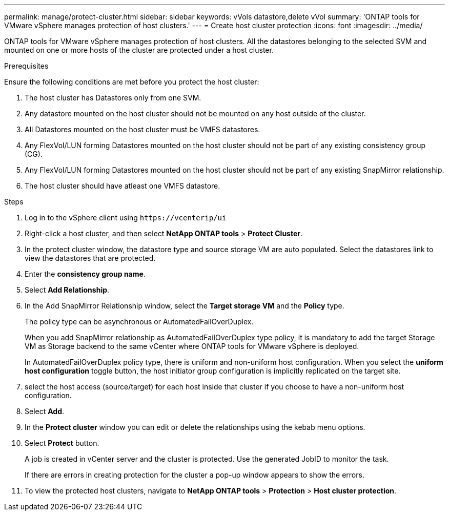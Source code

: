 ---
permalink: manage/protect-cluster.html
sidebar: sidebar
keywords: vVols datastore,delete vVol
summary: 'ONTAP tools for VMware vSphere manages protection of host clusters.'
---
= Create host cluster protection
:icons: font
:imagesdir: ../media/
// new topic for 10.2 content
[.lead]

ONTAP tools for VMware vSphere manages protection of host clusters. 
All the datastores belonging to the selected SVM and mounted on one or more hosts of the cluster are protected under a host cluster.

.Prerequisites
Ensure the following conditions are met before you protect the host cluster:

. The host cluster has Datastores only from one SVM. 
. Any datastore mounted on the host cluster should not be mounted on any host outside of the cluster.
. All Datastores mounted on the host cluster must be VMFS datastores.
. Any FlexVol/LUN forming Datastores mounted on the host cluster should not be part of any existing consistency group (CG).
. Any FlexVol/LUN forming Datastores mounted on the host cluster should not be part of any existing SnapMirror relationship.
. The host cluster should have atleast one VMFS datastore.

.Steps

. Log in to the vSphere client using `\https://vcenterip/ui`
. Right-click a host cluster, and then select *NetApp ONTAP tools* > *Protect Cluster*.
. In the protect cluster window, the datastore type and source storage VM are auto populated. Select the datastores link to view the datastores that are protected.
. Enter the *consistency group name*.
. Select *Add Relationship*.
. In the Add SnapMirror Relationship window, select the *Target storage VM* and the *Policy* type.
+
The policy type can be asynchronous or AutomatedFailOverDuplex. 
+
When you add SnapMirror relationship as AutomatedFailOverDuplex type policy, it is mandatory to add the target Storage VM as Storage backend to the same vCenter where ONTAP tools for VMware vSphere is deployed.
+
In AutomatedFailOverDuplex policy type, there is uniform and non-uniform host configuration. 
When you select the *uniform host configuration* toggle button, the host initiator group configuration is implicitly replicated on the target site. 
. select the host access (source/target) for each host inside that cluster if you choose to have a non-uniform host configuration.
. Select *Add*.
. In the *Protect cluster* window you can edit or delete the relationships using the kebab menu options.
.  Select *Protect* button.
+
A job is created in vCenter server and the cluster is protected. Use the generated JobID to monitor the task. 
+
If there are errors in creating protection for the cluster a pop-up window appears to show the errors.
. To view the protected host clusters, navigate to *NetApp ONTAP tools* > *Protection* > *Host cluster protection*.